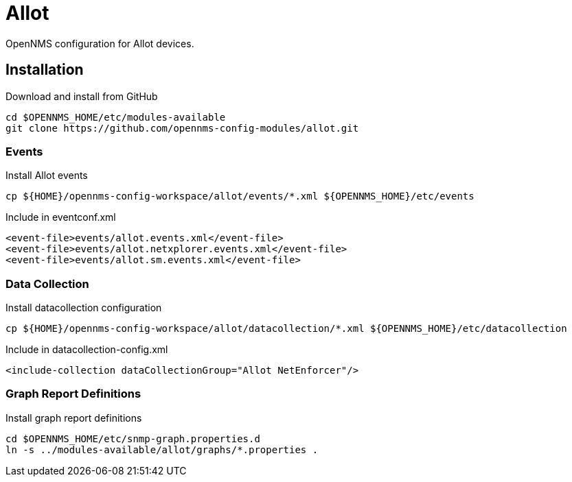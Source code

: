= Allot

OpenNMS configuration for Allot devices.

== Installation

.Download and install from GitHub
[source, bash]
----
cd $OPENNMS_HOME/etc/modules-available
git clone https://github.com/opennms-config-modules/allot.git
----

=== Events

.Install Allot events
[source, bash]
----
cp ${HOME}/opennms-config-workspace/allot/events/*.xml ${OPENNMS_HOME}/etc/events
----

.Include in eventconf.xml
[source, xml]
----
<event-file>events/allot.events.xml</event-file>
<event-file>events/allot.netxplorer.events.xml</event-file>
<event-file>events/allot.sm.events.xml</event-file>
----

=== Data Collection

.Install datacollection configuration
[source, bash]
----
cp ${HOME}/opennms-config-workspace/allot/datacollection/*.xml ${OPENNMS_HOME}/etc/datacollection
----

.Include in datacollection-config.xml
[source, xml]
----
<include-collection dataCollectionGroup="Allot NetEnforcer"/>
----

=== Graph Report Definitions

.Install graph report definitions
[source, bash]
----
cd $OPENNMS_HOME/etc/snmp-graph.properties.d
ln -s ../modules-available/allot/graphs/*.properties .
----
